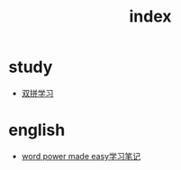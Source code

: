 #+TITLE: index

* study
  * [[file:study/双拼学习.org][双拼学习]]
* english
  * [[file:english/word-power-made-easy.org][word power made easy学习笔记]]